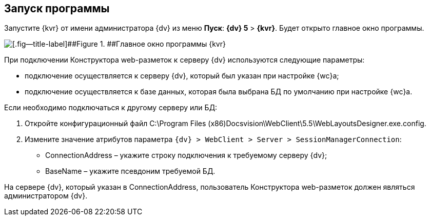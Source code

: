 
== Запуск программы

Запустите {kvr} от имени администратора {dv} из меню [.ph .uicontrol]*Пуск*: [.ph .menucascade]#[.ph .uicontrol]*{dv} 5* > [.ph .uicontrol]*{kvr}*#. Будет открыто главное окно программы.

image::dl_main_empty.png[[.fig--title-label]##Figure 1. ##Главное окно программы {kvr}]

При подключении Конструктора web-разметок к серверу {dv} используются следующие параметры:

* подключение осуществляется к серверу {dv}, который был указан при настройке {wc}а;
* подключение осуществляется к базе данных, которая была выбрана БД по умолчанию при настройке {wc}а.

Если необходимо подключаться к другому серверу или БД:

. Откройте конфигурационный файл C:\Program Files (x86)Docsvision\WebClient\5.5\WebLayoutsDesigner.exe.config.
. Измените значение атрибутов параметра [.ph .filepath]`{dv} > WebClient > Server > SessionManagerConnection`:
* ConnectionAddress – укажите строку подключения к требуемому серверу {dv};
* BaseName – укажите псевдоним требуемой БД.

На сервере {dv}, который указан в ConnectionAddress, пользователь Конструктора web-разметок должен являться администратором {dv}.

